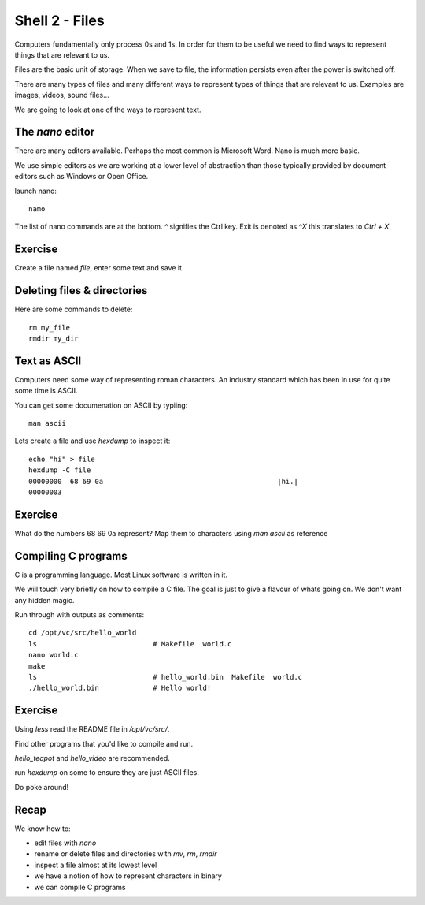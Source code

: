 Shell 2 - Files
***************

Computers fundamentally only process 0s and 1s. In order for them to be useful we need to find ways to represent things that are relevant to us.

Files are the basic unit of storage. When we save to file, the information persists even after the power is switched off.

There are many types of files and many different ways to represent types of things that are relevant to us. Examples are images, videos, sound files...

We are going to look at one of the ways to represent text.

The `nano` editor
=================

There are many editors available. Perhaps the most common is Microsoft Word. Nano is much more basic.

We use simple editors as we are working at a lower level of abstraction than those typically provided by document editors such as Windows or Open Office.

launch nano::

    namo


The list of nano commands are at the bottom. `^` signifies the Ctrl key. Exit is denoted as `^X` this translates to `Ctrl + X`.


Exercise
========

Create a file named `file`, enter some text and save it.


Deleting files & directories
============================

Here are some commands to delete::

  rm my_file
  rmdir my_dir


Text as ASCII
=============

Computers need some way of representing roman characters. An industry standard which has been in use for quite some time is ASCII.

You can get some documenation on ASCII by typiing::

    man ascii

Lets create a file and use `hexdump` to inspect it::

    echo "hi" > file
    hexdump -C file
    00000000  68 69 0a                                          |hi.|
    00000003


Exercise
========

What do the numbers 68 69 0a represent?
Map them to characters using `man ascii` as reference


Compiling C programs
====================

C is a programming language. Most Linux software is written in it.

We will touch very briefly on how to compile a C file. The goal is just to give a flavour of whats going on. We don't want any hidden magic.

Run through with outputs as comments::

    cd /opt/vc/src/hello_world
    ls                            # Makefile  world.c
    nano world.c
    make
    ls                            # hello_world.bin  Makefile  world.c
    ./hello_world.bin             # Hello world!

Exercise
========

Using `less` read the README file in `/opt/vc/src/`.

Find other programs that you'd like to compile and run.

`hello_teapot` and `hello_video` are recommended.

run `hexdump` on some to ensure they are just ASCII files.

Do poke around!


Recap
=====

We know how to:

* edit files with `nano`
* rename or delete files and directories with `mv`, `rm`, `rmdir`
* inspect a file almost at its lowest level
* we have a notion of how to represent characters in binary
* we can compile C programs
